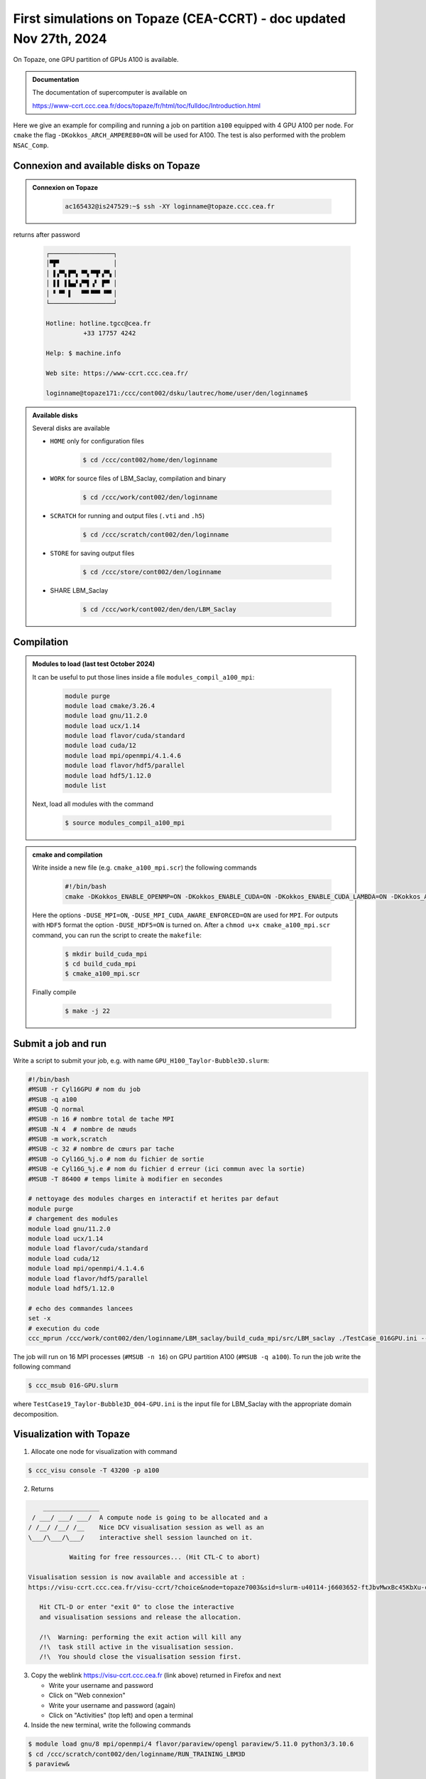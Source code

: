 First simulations on Topaze (CEA-CCRT) - doc updated Nov 27th, 2024
-------------------------------------------------------------------

On Topaze, one GPU partition of GPUs A100 is available. 

.. admonition:: Documentation
   :class: important

   The documentation of supercomputer is available on

   https://www-ccrt.ccc.cea.fr/docs/topaze/fr/html/toc/fulldoc/Introduction.html

Here we give an example for compiling and running a job on partition ``a100`` equipped with 4 GPU A100 per node. For ``cmake`` the flag ``-DKokkos_ARCH_AMPERE80=ON`` will be used for A100. The test is also performed with the problem ``NSAC_Comp``.

Connexion and available disks on Topaze
^^^^^^^^^^^^^^^^^^^^^^^^^^^^^^^^^^^^^^^

.. admonition:: Connexion on Topaze
   :class: hint

      .. code-block:: shell

         ac165432@is247529:~$ ssh -XY loginname@topaze.ccc.cea.fr

returns after password

   .. code-block:: shell

      ┌─────────────────┐
      │▀▛▘              │
      │ ▌▞▀▖▛▀▖▝▀▖▀▜▘▞▀▖│
      │ ▌▌ ▌▙▄▘▞▀▌▗▘ ▛▀ │
      │ ▘▝▀ ▌  ▝▀▘▀▀▘▝▀▘│
      └─────────────────┘

      Hotline: hotline.tgcc@cea.fr
                +33 17757 4242

      Help: $ machine.info

      Web site: https://www-ccrt.ccc.cea.fr/
   
      loginname@topaze171:/ccc/cont002/dsku/lautrec/home/user/den/loginname$

.. admonition:: Available disks

   Several disks are available

   - ``HOME`` only for configuration files

      .. code-block:: shell

         $ cd /ccc/cont002/home/den/loginname

   - ``WORK`` for source files of LBM_Saclay, compilation and binary

      .. code-block:: shell

         $ cd /ccc/work/cont002/den/loginname

   - ``SCRATCH`` for running and output files (``.vti`` and ``.h5``)

      .. code-block:: shell

         $ cd /ccc/scratch/cont002/den/loginname

   - ``STORE`` for saving output files
        
      .. code-block:: shell

         $ cd /ccc/store/cont002/den/loginname
        
   - SHARE LBM_Saclay

      .. code-block:: shell

         $ cd /ccc/work/cont002/den/den/LBM_Saclay

Compilation
^^^^^^^^^^^

.. admonition:: Modules to load (last test October 2024)
   :class: hint

   It can be useful to put those lines inside a file ``modules_compil_a100_mpi``:

      .. code-block:: ruby

         module purge
         module load cmake/3.26.4
         module load gnu/11.2.0
         module load ucx/1.14
         module load flavor/cuda/standard
         module load cuda/12
         module load mpi/openmpi/4.1.4.6
         module load flavor/hdf5/parallel
         module load hdf5/1.12.0
         module list

   Next, load all modules with the command

      .. code-block:: shell

         $ source modules_compil_a100_mpi

.. admonition:: cmake and compilation
   :class: hint

   Write inside a new file (e.g. ``cmake_a100_mpi.scr``) the following commands

      .. code-block:: ruby

         #!/bin/bash
         cmake -DKokkos_ENABLE_OPENMP=ON -DKokkos_ENABLE_CUDA=ON -DKokkos_ENABLE_CUDA_LAMBDA=ON -DKokkos_ARCH_AMPERE80=ON -DUSE_MPI=ON -DUSE_MPI_CUDA_AWARE_ENFORCED=ON -DKokkos_ENABLE_HWLOC=ON -DUSE_HDF5=ON -DPROBLEM=NSAC_Comp ..

   Here the options ``-DUSE_MPI=ON``, ``-DUSE_MPI_CUDA_AWARE_ENFORCED=ON`` are used for ``MPI``. For outputs with ``HDF5`` format the option ``-DUSE_HDF5=ON`` is turned on. After a ``chmod u+x cmake_a100_mpi.scr`` command, you can run the script to create the ``makefile``:

      .. code-block:: shell

         $ mkdir build_cuda_mpi
         $ cd build_cuda_mpi
         $ cmake_a100_mpi.scr

   Finally compile

      .. code-block:: shell

         $ make -j 22

Submit a job and run
^^^^^^^^^^^^^^^^^^^^

Write a script to submit your job, e.g. with name ``GPU_H100_Taylor-Bubble3D.slurm``:

.. code-block:: ruby

   #!/bin/bash
   #MSUB -r Cyl16GPU # nom du job
   #MSUB -q a100
   #MSUB -Q normal
   #MSUB -n 16 # nombre total de tache MPI
   #MSUB -N 4  # nombre de nœuds
   #MSUB -m work,scratch
   #MSUB -c 32 # nombre de cœurs par tache
   #MSUB -o Cyl16G_%j.o # nom du fichier de sortie
   #MSUB -e Cyl16G_%j.e # nom du fichier d erreur (ici commun avec la sortie)
   #MSUB -T 86400 # temps limite à modifier en secondes

   # nettoyage des modules charges en interactif et herites par defaut
   module purge
   # chargement des modules
   module load gnu/11.2.0
   module load ucx/1.14
   module load flavor/cuda/standard
   module load cuda/12
   module load mpi/openmpi/4.1.4.6
   module load flavor/hdf5/parallel
   module load hdf5/1.12.0

   # echo des commandes lancees
   set -x
   # execution du code
   ccc_mprun /ccc/work/cont002/den/loginname/LBM_saclay/build_cuda_mpi/src/LBM_saclay ./TestCase_016GPU.ini --kokkos-map-device-id-by=mpi_rank

The job will run on 16 MPI processes (``#MSUB -n 16``) on GPU partition A100 (``#MSUB -q a100``). To run the job write the following command

.. code-block:: shell

   $ ccc_msub 016-GPU.slurm

where ``TestCase19_Taylor-Bubble3D_004-GPU.ini`` is the input file for LBM_Saclay with the appropriate domain decomposition.

Visualization with Topaze
^^^^^^^^^^^^^^^^^^^^^^^^^

1. Allocate one node for visualization with command

.. code-block:: shell

   $ ccc_visu console -T 43200 -p a100

2. Returns

.. code-block:: shell

     _______________   
  / ___/ ___/ ___/  A compute node is going to be allocated and a
 / /__/ /__/ /__    Nice DCV visualisation session as well as an
 \___/\___/\___/    interactive shell session launched on it.

            Waiting for free ressources... (Hit CTL-C to abort)

 Visualisation session is now available and accessible at :
 https://visu-ccrt.ccc.cea.fr/visu-ccrt/?choice&node=topaze7003&sid=slurm-u40114-j6603652-ftJbvMwxBc45KbXu-console

    Hit CTL-D or enter "exit 0" to close the interactive
    and visualisation sessions and release the allocation.

    /!\  Warning: performing the exit action will kill any
    /!\  task still active in the visualisation session.
    /!\  You should close the visualisation session first.

3. Copy the weblink https://visu-ccrt.ccc.cea.fr (link above) returned in Firefox and next

   - Write your username and password
   - Click on "Web connexion"
   - Write your username and password (again)
   - Click on "Activities" (top left) and open a terminal

4. Inside the new terminal, write the following commands

.. code-block:: shell

   $ module load gnu/8 mpi/openmpi/4 flavor/paraview/opengl paraview/5.11.0 python3/3.10.6
   $ cd /ccc/scratch/cont002/den/loginname/RUN_TRAINING_LBM3D
   $ paraview&

Useful commands on Topaze
"""""""""""""""""""""""""

1. Follow the job submission (useful to make an alias in ``.bashrc``)

.. code-block:: shell

   $ squeue -u loginname # jobs of loginname
   $ squeue -p a100     # all jobs for partition a100 of Topaze

2. Remaining hours

.. code-block:: shell

   $ ccc_myproject

.. sectionauthor:: Alain Cartalade